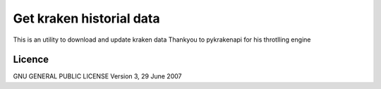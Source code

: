 Get kraken historial data
=========================

This is an utility to download and update kraken data Thankyou to
pykrakenapi for his throtlling engine

Licence
-------

GNU GENERAL PUBLIC LICENSE Version 3, 29 June 2007
